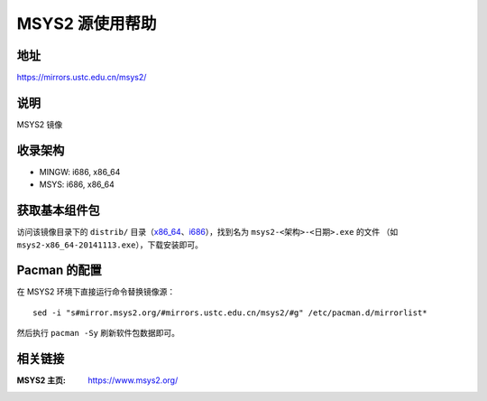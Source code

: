 ===================
MSYS2 源使用帮助
===================

地址
====

https://mirrors.ustc.edu.cn/msys2/

说明
====

MSYS2 镜像

收录架构
========

*   MINGW: i686, x86_64
*   MSYS: i686, x86_64

获取基本组件包
==============

访问该镜像目录下的 ``distrib/`` 目录（`x86_64 <http://mirrors.ustc.edu.cn/msys2/distrib/x86_64/>`_、`i686 <http://mirrors.ustc.edu.cn/msys2/distrib/i686/>`_），找到名为 ``msys2-<架构>-<日期>.exe`` 的文件 （如 ``msys2-x86_64-20141113.exe``），下载安装即可。

Pacman 的配置
=============


在 MSYS2 环境下直接运行命令替换镜像源：

::

    sed -i "s#mirror.msys2.org/#mirrors.ustc.edu.cn/msys2/#g" /etc/pacman.d/mirrorlist*

然后执行 ``pacman -Sy`` 刷新软件包数据即可。

相关链接
========

:MSYS2 主页: https://www.msys2.org/
